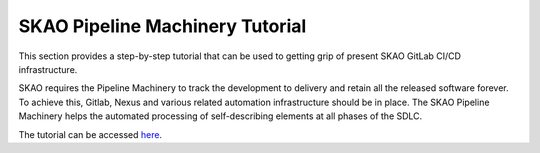 ********************************
SKAO Pipeline Machinery Tutorial
********************************

This section provides a step-by-step tutorial that can be used to getting grip of present SKAO
GitLab CI/CD infrastructure.

SKAO requires the Pipeline Machinery to track the development to delivery and retain all the released software forever. To achieve this, Gitlab, Nexus and various related automation infrastructure should be in place. The SKAO Pipeline Machinery helps the automated processing of self-describing elements at all phases of the SDLC.

The tutorial can be accessed `here <https://gitlab.com/ska-telescope/ska-cicd-training-pipeline-machinery/-/blob/main/README.md>`__.
